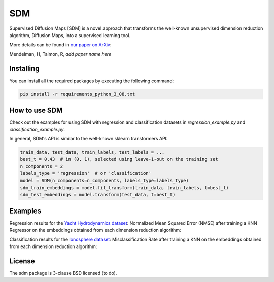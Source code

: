 .. -*- mode: rst -*-
====
SDM
====

Supervised Diffusion Maps [SDM] is a novel approach that transforms the well-known
unsupervised dimension reduction algorithm, Diffusion Maps, into a supervised learning tool.

More details can be found in
`our paper on ArXiv <https://arxiv.org/******>`_:

Mendelman, H, Talmon, R, *add paper name here*

----------
Installing
----------
You can install all the required packages by executing the following command:

.. code:: bash

    pip install -r requirements_python_3_08.txt


---------------
How to use SDM
---------------

Check out the examples for using SDM with regression and classification datasets in `regression_example.py` and
`classification_example.py`.

In general, SDM's API is similar to the well-known sklearn transformers API:

.. code:: python

    train_data, test_data, train_labels, test_labels = ...
    best_t = 0.43  # in (0, 1), selected using leave-1-out on the training set
    n_components = 2
    labels_type = 'regression'  # or 'classification'
    model = SDM(n_components=n_components, labels_type=labels_type)
    sdm_train_embeddings = model.fit_transform(train_data, train_labels, t=best_t)
    sdm_test_embeddings = model.transform(test_data, t=best_t)

------------------------
Examples
------------------------
Regression results for the
`Yacht Hydrodynamics dataset <https://archive.ics.uci.edu/dataset/243/yacht+hydrodynamics>`_: Normalized Mean
Squared Error (NMSE) after training a KNN Regressor on the embeddings obtained from each
dimension reduction algorithm:

.. image:: images/Yacht_results.png
    :alt: Yacht_results

Classification results for the
`Ionosphere dataset <https://archive.ics.uci.edu/dataset/52/ionosphere>`_: Misclassification Rate after training a
KNN on the embeddings obtained from each dimension reduction algorithm:

.. image:: images/Ionosphere_results.png
    :alt: Ionosphere_results

-------
License
-------
The sdm package is 3-clause BSD licensed (to do).

